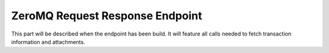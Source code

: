 .. _nuts-consent-bridge-req-resp:

ZeroMQ Request Response Endpoint
================================

This part will be described when the endpoint has been build. It will feature all calls needed to fetch transaction information and attachments.